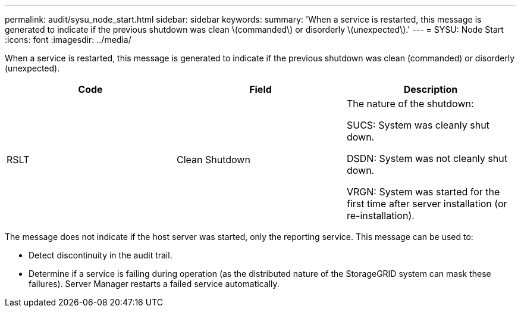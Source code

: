 ---
permalink: audit/sysu_node_start.html
sidebar: sidebar
keywords:
summary: 'When a service is restarted, this message is generated to indicate if the previous shutdown was clean \(commanded\) or disorderly \(unexpected\).'
---
= SYSU: Node Start
:icons: font
:imagesdir: ../media/

[.lead]
When a service is restarted, this message is generated to indicate if the previous shutdown was clean (commanded) or disorderly (unexpected).

[options="header"]
|===
| Code| Field| Description
a|
RSLT
a|
Clean Shutdown
a|
The nature of the shutdown:

SUCS: System was cleanly shut down.

DSDN: System was not cleanly shut down.

VRGN: System was started for the first time after server installation (or re-installation).

|===
The message does not indicate if the host server was started, only the reporting service. This message can be used to:

* Detect discontinuity in the audit trail.
* Determine if a service is failing during operation (as the distributed nature of the StorageGRID system can mask these failures). Server Manager restarts a failed service automatically.
